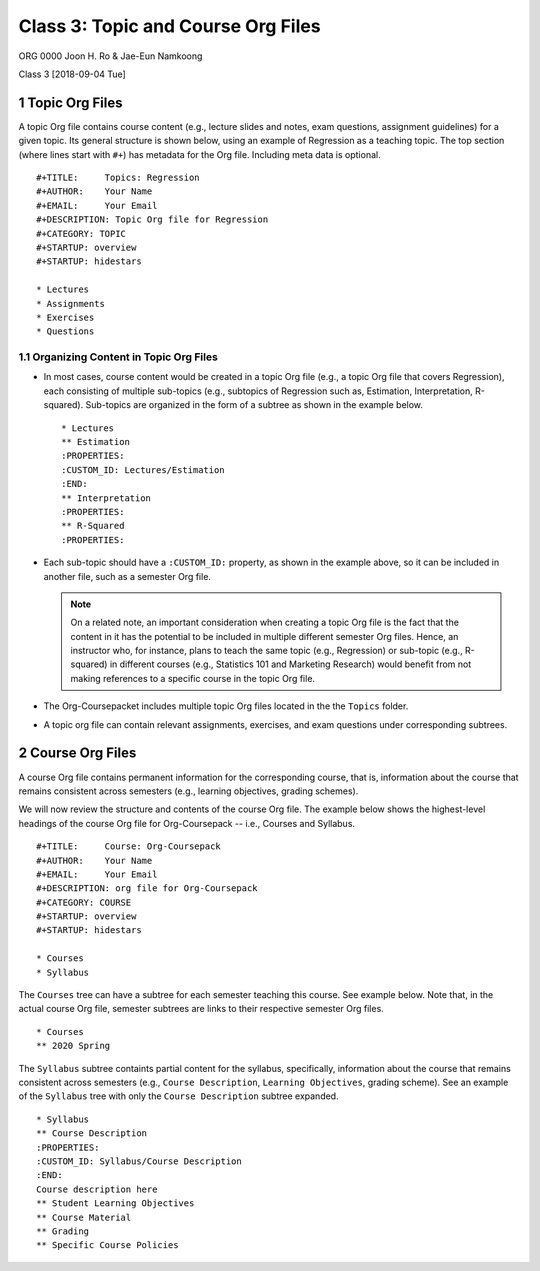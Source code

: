 ===================================
Class 3: Topic and Course Org Files
===================================


ORG 0000   
Joon H. Ro & Jae-Eun Namkoong 

Class 3  
[2018-09-04 Tue]

1 Topic Org Files
-----------------

A topic Org file contains course content (e.g., lecture slides and
notes, exam questions, assignment guidelines) for a given topic. Its
general structure is shown below, using an example of Regression as a
teaching topic. The top section (where lines start with ``#+``) has
metadata for the Org file. Including meta data is optional.

::

    #+TITLE:     Topics: Regression
    #+AUTHOR:    Your Name
    #+EMAIL:     Your Email
    #+DESCRIPTION: Topic Org file for Regression
    #+CATEGORY: TOPIC
    #+STARTUP: overview
    #+STARTUP: hidestars

    * Lectures
    * Assignments
    * Exercises
    * Questions

.. _Lectures/Topic Org Files/Organizing Content:

1.1 Organizing Content in Topic Org Files
~~~~~~~~~~~~~~~~~~~~~~~~~~~~~~~~~~~~~~~~~

- In most cases, course content would be created in a topic Org file (e.g., a
  topic Org file that covers Regression), each consisting of multiple
  sub-topics (e.g., subtopics of Regression such as, Estimation, Interpretation, R-squared). Sub-topics are
  organized in the form of a subtree as shown in the example below.

  ::

      * Lectures
      ** Estimation
      :PROPERTIES:
      :CUSTOM_ID: Lectures/Estimation
      :END:
      ** Interpretation
      :PROPERTIES:
      ** R-Squared
      :PROPERTIES:

- Each sub-topic should have a ``:CUSTOM_ID:`` property, as shown in the example
  above, so it can be included in another file, such as a semester Org file.

  .. note::

      On a related note, an important consideration when creating a topic
      Org file is the fact that the content in it has the potential to be
      included in multiple different semester Org files. Hence, an
      instructor who, for instance, plans to teach the same topic (e.g.,
      Regression) or sub-topic (e.g., R-squared) in different courses
      (e.g., Statistics 101 and Marketing Research) would benefit from not
      making references to a specific course in the topic Org file.

- The Org-Coursepacket includes multiple topic Org files located in the the
  ``Topics`` folder.

- A topic org file can contain relevant assignments, exercises, and exam
  questions under corresponding subtrees.

2 Course Org Files
------------------

A course Org file contains permanent information for the corresponding
course, that is, information about the course that remains consistent across semesters
(e.g., learning objectives, grading schemes).

We will now review the structure and contents of the course Org
file. The example below shows the highest-level headings of the course
Org file for Org-Coursepack -- i.e., Courses and Syllabus.

::

    #+TITLE:     Course: Org-Coursepack
    #+AUTHOR:    Your Name
    #+EMAIL:     Your Email
    #+DESCRIPTION: org file for Org-Coursepack
    #+CATEGORY: COURSE
    #+STARTUP: overview
    #+STARTUP: hidestars

    * Courses
    * Syllabus

The ``Courses`` tree can have a subtree for each semester teaching this
course. See example below. Note that, in the actual course Org file,
semester subtrees are links to their respective semester Org files.

::

    * Courses
    ** 2020 Spring

The ``Syllabus`` subtree containts partial content for the syllabus,
specifically, information about the course that remains consistent
across semesters (e.g., ``Course Description``, ``Learning Objectives``, grading scheme). See an example of the ``Syllabus``
tree with only the ``Course Description`` subtree expanded.

::

    * Syllabus
    ** Course Description
    :PROPERTIES:
    :CUSTOM_ID: Syllabus/Course Description
    :END:
    Course description here
    ** Student Learning Objectives
    ** Course Material
    ** Grading
    ** Specific Course Policies
